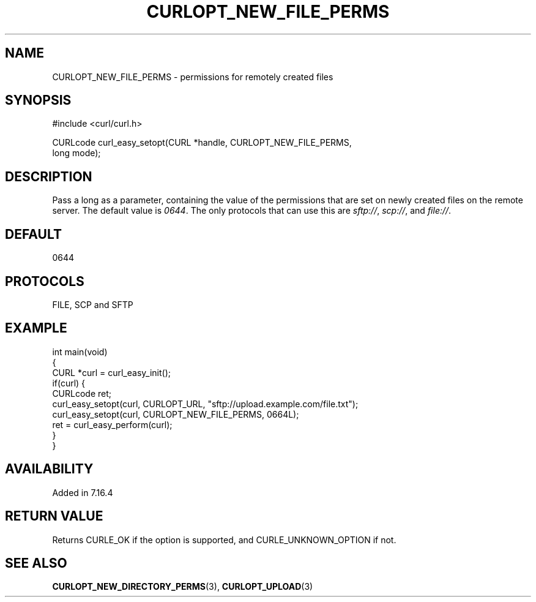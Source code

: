 .\" generated by cd2nroff 0.1 from CURLOPT_NEW_FILE_PERMS.md
.TH CURLOPT_NEW_FILE_PERMS 3 "March 05 2025" libcurl
.SH NAME
CURLOPT_NEW_FILE_PERMS \- permissions for remotely created files
.SH SYNOPSIS
.nf
#include <curl/curl.h>

CURLcode curl_easy_setopt(CURL *handle, CURLOPT_NEW_FILE_PERMS,
                          long mode);
.fi
.SH DESCRIPTION
Pass a long as a parameter, containing the value of the permissions that are
set on newly created files on the remote server. The default value is \fI0644\fP.
The only protocols that can use this are \fIsftp://\fP, \fIscp://\fP, and \fIfile://\fP.
.SH DEFAULT
0644
.SH PROTOCOLS
FILE, SCP and SFTP
.SH EXAMPLE
.nf
int main(void)
{
  CURL *curl = curl_easy_init();
  if(curl) {
    CURLcode ret;
    curl_easy_setopt(curl, CURLOPT_URL, "sftp://upload.example.com/file.txt");
    curl_easy_setopt(curl, CURLOPT_NEW_FILE_PERMS, 0664L);
    ret = curl_easy_perform(curl);
  }
}
.fi
.SH AVAILABILITY
Added in 7.16.4
.SH RETURN VALUE
Returns CURLE_OK if the option is supported, and CURLE_UNKNOWN_OPTION if not.
.SH SEE ALSO
.BR CURLOPT_NEW_DIRECTORY_PERMS (3),
.BR CURLOPT_UPLOAD (3)
